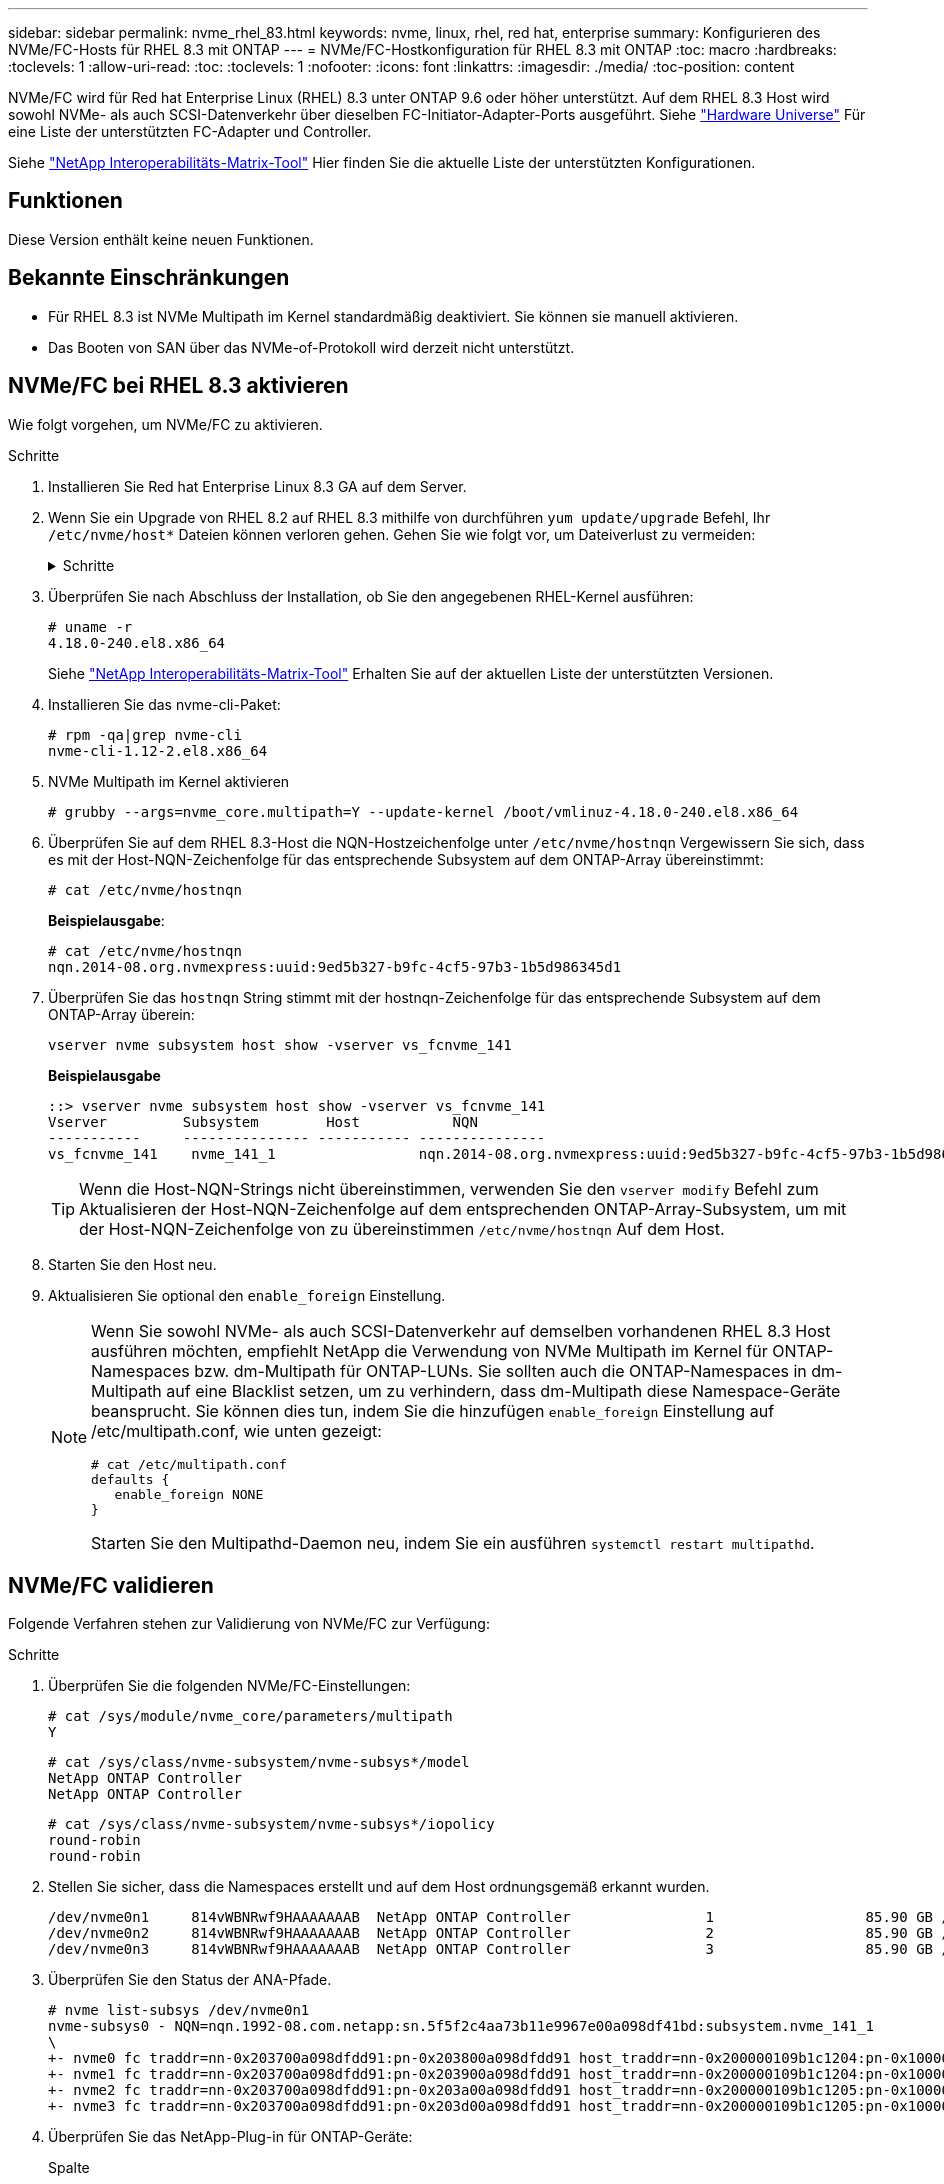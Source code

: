 ---
sidebar: sidebar 
permalink: nvme_rhel_83.html 
keywords: nvme, linux, rhel, red hat, enterprise 
summary: Konfigurieren des NVMe/FC-Hosts für RHEL 8.3 mit ONTAP 
---
= NVMe/FC-Hostkonfiguration für RHEL 8.3 mit ONTAP
:toc: macro
:hardbreaks:
:toclevels: 1
:allow-uri-read: 
:toc: 
:toclevels: 1
:nofooter: 
:icons: font
:linkattrs: 
:imagesdir: ./media/
:toc-position: content


[role="lead"]
NVMe/FC wird für Red hat Enterprise Linux (RHEL) 8.3 unter ONTAP 9.6 oder höher unterstützt. Auf dem RHEL 8.3 Host wird sowohl NVMe- als auch SCSI-Datenverkehr über dieselben FC-Initiator-Adapter-Ports ausgeführt. Siehe link:https://hwu.netapp.com/Home/Index["Hardware Universe"^] Für eine Liste der unterstützten FC-Adapter und Controller.

Siehe link:https://mysupport.netapp.com/matrix/["NetApp Interoperabilitäts-Matrix-Tool"^] Hier finden Sie die aktuelle Liste der unterstützten Konfigurationen.



== Funktionen

Diese Version enthält keine neuen Funktionen.



== Bekannte Einschränkungen

* Für RHEL 8.3 ist NVMe Multipath im Kernel standardmäßig deaktiviert. Sie können sie manuell aktivieren.
* Das Booten von SAN über das NVMe-of-Protokoll wird derzeit nicht unterstützt.




== NVMe/FC bei RHEL 8.3 aktivieren

Wie folgt vorgehen, um NVMe/FC zu aktivieren.

.Schritte
. Installieren Sie Red hat Enterprise Linux 8.3 GA auf dem Server.
. Wenn Sie ein Upgrade von RHEL 8.2 auf RHEL 8.3 mithilfe von durchführen `yum update/upgrade` Befehl, Ihr `/etc/nvme/host*` Dateien können verloren gehen. Gehen Sie wie folgt vor, um Dateiverlust zu vermeiden:
+
.Schritte
[%collapsible]
====
.. Sichern Sie Ihre Daten `/etc/nvme/host*` Dateien:
.. Wenn Sie eine manuelle Bearbeitung haben `udev` Regel entfernen:
+
[listing]
----
/lib/udev/rules.d/71-nvme-iopolicy-netapp-ONTAP.rules
----
.. Führen Sie das Upgrade durch.
.. Führen Sie nach Abschluss des Upgrades den folgenden Befehl aus:
+
[listing]
----
yum remove nvme-cli
----
.. Stellen Sie die Host-Dateien unter wieder her `/etc/nvme/`.
+
[listing]
----
yum install nvmecli
----
.. Kopieren Sie das Original `/etc/nvme/host*` Inhalt vom Backup zu den eigentlichen Host-Dateien unter `/etc/nvme/`.


====
. Überprüfen Sie nach Abschluss der Installation, ob Sie den angegebenen RHEL-Kernel ausführen:
+
[listing]
----
# uname -r
4.18.0-240.el8.x86_64
----
+
Siehe link:https://mysupport.netapp.com/matrix/["NetApp Interoperabilitäts-Matrix-Tool"^] Erhalten Sie auf der aktuellen Liste der unterstützten Versionen.

. Installieren Sie das nvme-cli-Paket:
+
[listing]
----
# rpm -qa|grep nvme-cli
nvme-cli-1.12-2.el8.x86_64
----
. NVMe Multipath im Kernel aktivieren
+
[listing]
----
# grubby --args=nvme_core.multipath=Y --update-kernel /boot/vmlinuz-4.18.0-240.el8.x86_64
----
. Überprüfen Sie auf dem RHEL 8.3-Host die NQN-Hostzeichenfolge unter `/etc/nvme/hostnqn`  Vergewissern Sie sich, dass es mit der Host-NQN-Zeichenfolge für das entsprechende Subsystem auf dem ONTAP-Array übereinstimmt:
+
[listing]
----
# cat /etc/nvme/hostnqn
----
+
*Beispielausgabe*:

+
[listing]
----
# cat /etc/nvme/hostnqn
nqn.2014-08.org.nvmexpress:uuid:9ed5b327-b9fc-4cf5-97b3-1b5d986345d1
----
. Überprüfen Sie das `hostnqn` String stimmt mit der hostnqn-Zeichenfolge für das entsprechende Subsystem auf dem ONTAP-Array überein:
+
[listing]
----
vserver nvme subsystem host show -vserver vs_fcnvme_141
----
+
*Beispielausgabe*

+
[listing]
----
::> vserver nvme subsystem host show -vserver vs_fcnvme_141
Vserver         Subsystem        Host           NQN
-----------     --------------- ----------- ---------------
vs_fcnvme_141    nvme_141_1                 nqn.2014-08.org.nvmexpress:uuid:9ed5b327-b9fc-4cf5-97b3-1b5d986345d1
----
+

TIP: Wenn die Host-NQN-Strings nicht übereinstimmen, verwenden Sie den `vserver modify` Befehl zum Aktualisieren der Host-NQN-Zeichenfolge auf dem entsprechenden ONTAP-Array-Subsystem, um mit der Host-NQN-Zeichenfolge von zu übereinstimmen `/etc/nvme/hostnqn` Auf dem Host.

. Starten Sie den Host neu.
. Aktualisieren Sie optional den `enable_foreign` Einstellung.
+
[NOTE]
====
Wenn Sie sowohl NVMe- als auch SCSI-Datenverkehr auf demselben vorhandenen RHEL 8.3 Host ausführen möchten, empfiehlt NetApp die Verwendung von NVMe Multipath im Kernel für ONTAP-Namespaces bzw. dm-Multipath für ONTAP-LUNs. Sie sollten auch die ONTAP-Namespaces in dm-Multipath auf eine Blacklist setzen, um zu verhindern, dass dm-Multipath diese Namespace-Geräte beansprucht. Sie können dies tun, indem Sie die hinzufügen `enable_foreign` Einstellung auf /etc/multipath.conf, wie unten gezeigt:

[listing]
----
# cat /etc/multipath.conf
defaults {
   enable_foreign NONE
}
----
Starten Sie den Multipathd-Daemon neu, indem Sie ein ausführen `systemctl restart multipathd`.

====




== NVMe/FC validieren

Folgende Verfahren stehen zur Validierung von NVMe/FC zur Verfügung:

.Schritte
. Überprüfen Sie die folgenden NVMe/FC-Einstellungen:
+
[listing]
----
# cat /sys/module/nvme_core/parameters/multipath
Y
----
+
[listing]
----
# cat /sys/class/nvme-subsystem/nvme-subsys*/model
NetApp ONTAP Controller
NetApp ONTAP Controller
----
+
[listing]
----
# cat /sys/class/nvme-subsystem/nvme-subsys*/iopolicy
round-robin
round-robin
----
. Stellen Sie sicher, dass die Namespaces erstellt und auf dem Host ordnungsgemäß erkannt wurden.
+
[listing]
----
/dev/nvme0n1     814vWBNRwf9HAAAAAAAB  NetApp ONTAP Controller                1                  85.90 GB / 85.90 GB     4 KiB + 0 B   FFFFFFFF
/dev/nvme0n2     814vWBNRwf9HAAAAAAAB  NetApp ONTAP Controller                2                  85.90 GB / 85.90 GB     4 KiB + 0 B   FFFFFFFF
/dev/nvme0n3     814vWBNRwf9HAAAAAAAB  NetApp ONTAP Controller                3                  85.90 GB / 85.90 GB     4 KiB + 0 B   FFFFFFFF
----
. Überprüfen Sie den Status der ANA-Pfade.
+
[listing]
----
# nvme list-subsys /dev/nvme0n1
nvme-subsys0 - NQN=nqn.1992-08.com.netapp:sn.5f5f2c4aa73b11e9967e00a098df41bd:subsystem.nvme_141_1
\
+- nvme0 fc traddr=nn-0x203700a098dfdd91:pn-0x203800a098dfdd91 host_traddr=nn-0x200000109b1c1204:pn-0x100000109b1c1204 live inaccessible
+- nvme1 fc traddr=nn-0x203700a098dfdd91:pn-0x203900a098dfdd91 host_traddr=nn-0x200000109b1c1204:pn-0x100000109b1c1204 live inaccessible
+- nvme2 fc traddr=nn-0x203700a098dfdd91:pn-0x203a00a098dfdd91 host_traddr=nn-0x200000109b1c1205:pn-0x100000109b1c1205 live optimized
+- nvme3 fc traddr=nn-0x203700a098dfdd91:pn-0x203d00a098dfdd91 host_traddr=nn-0x200000109b1c1205:pn-0x100000109b1c1205 live optimized
----
. Überprüfen Sie das NetApp-Plug-in für ONTAP-Geräte:
+
[role="tabbed-block"]
====
.Spalte
--
[listing]
----
# nvme netapp ontapdevices -o column
----
*Beispielausgabe*

[listing]
----
Device               Vserver            Namespace Path                           NSID                      UUID                     Size
--------------- --------------- ---------------------------------------------  -------- --------------------------------------  ---------
/dev/nvme0n1      vs_fcnvme_141     /vol/fcnvme_141_vol_1_1_0/fcnvme_141_ns        1      72b887b1-5fb6-47b8-be0b-33326e2542e2    85.90GB
/dev/nvme0n2      vs_fcnvme_141     /vol/fcnvme_141_vol_1_0_0/fcnvme_141_ns        2      04bf9f6e-9031-40ea-99c7-a1a61b2d7d08    85.90GB
/dev/nvme0n3      vs_fcnvme_141     /vol/fcnvme_141_vol_1_1_1/fcnvme_141_ns        3      264823b1-8e03-4155-80dd-e904237014a4    85.90GB
----
--
.JSON
--
[listing]
----
# nvme netapp ontapdevices -o json
----
*Beispielausgabe*

[listing]
----
{
"ONTAPdevices" : [
    {
        "Device" : "/dev/nvme0n1",
        "Vserver" : "vs_fcnvme_141",
        "Namespace_Path" : "/vol/fcnvme_141_vol_1_1_0/fcnvme_141_ns",
        "NSID" : 1,
        "UUID" : "72b887b1-5fb6-47b8-be0b-33326e2542e2",
        "Size" : "85.90GB",
        "LBA_Data_Size" : 4096,
        "Namespace_Size" : 20971520
    },
    {
        "Device" : "/dev/nvme0n2",
        "Vserver" : "vs_fcnvme_141",
        "Namespace_Path" : "/vol/fcnvme_141_vol_1_0_0/fcnvme_141_ns",
        "NSID" : 2,
        "UUID" : "04bf9f6e-9031-40ea-99c7-a1a61b2d7d08",
        "Size" : "85.90GB",
        "LBA_Data_Size" : 4096,
        "Namespace_Size" : 20971520
      },
      {
         "Device" : "/dev/nvme0n3",
         "Vserver" : "vs_fcnvme_141",
         "Namespace_Path" : "/vol/fcnvme_141_vol_1_1_1/fcnvme_141_ns",
         "NSID" : 3,
         "UUID" : "264823b1-8e03-4155-80dd-e904237014a4",
         "Size" : "85.90GB",
         "LBA_Data_Size" : 4096,
         "Namespace_Size" : 20971520
       },
  ]
----
--
====




== Konfigurieren Sie den Broadcom FC-Adapter für NVMe/FC

Sie können den Broadcom-FC-Adapter wie folgt konfigurieren.

Die aktuelle Liste der unterstützten Adapter finden Sie im link:https://mysupport.netapp.com/matrix/["NetApp Interoperabilitäts-Matrix-Tool"^].

.Schritte
. Vergewissern Sie sich, dass Sie den unterstützten Adapter verwenden.
+
[listing]
----
# cat /sys/class/scsi_host/host*/modelname
LPe32002-M2
LPe32002-M2
----
+
[listing]
----
# cat /sys/class/scsi_host/host*/modeldesc
Emulex LightPulse LPe32002-M2 2-Port 32Gb Fibre Channel Adapter
Emulex LightPulse LPe32002-M2 2-Port 32Gb Fibre Channel Adapter
----
. Verifizieren Sie das `lpfc_enable_fc4_type` Wird auf „*3*“ gesetzt.
+
[listing]
----
# cat /sys/module/lpfc/parameters/lpfc_enable_fc4_type
3
----
. Überprüfen Sie, ob die Initiator-Ports aktiv sind und die Ziel-LIFs sehen können.
+
[listing]
----
# cat /sys/class/fc_host/host*/port_name
0x100000109b1c1204
0x100000109b1c1205
----
+
[listing]
----
# cat /sys/class/fc_host/host*/port_state
Online
Online
----
+
[listing]
----
# cat /sys/class/scsi_host/host*/nvme_info
NVME Initiator Enabled
XRI Dist lpfc0 Total 6144 IO 5894 ELS 250
NVME LPORT lpfc0 WWPN x100000109b1c1204 WWNN x200000109b1c1204 DID x011d00 ONLINE
NVME RPORT WWPN x203800a098dfdd91 WWNN x203700a098dfdd91 DID x010c07 TARGET DISCSRVC ONLINE
NVME RPORT WWPN x203900a098dfdd91 WWNN x203700a098dfdd91 DID x011507 TARGET DISCSRVC ONLINE
NVME Statistics
LS: Xmt 0000000f78 Cmpl 0000000f78 Abort 00000000
LS XMIT: Err 00000000 CMPL: xb 00000000 Err 00000000
Total FCP Cmpl 000000002fe29bba Issue 000000002fe29bc4 OutIO 000000000000000a
abort 00001bc7 noxri 00000000 nondlp 00000000 qdepth 00000000 wqerr 00000000 err 00000000
FCP CMPL: xb 00001e15 Err 0000d906
NVME Initiator Enabled
XRI Dist lpfc1 Total 6144 IO 5894 ELS 250
NVME LPORT lpfc1 WWPN x100000109b1c1205 WWNN x200000109b1c1205 DID x011900 ONLINE
NVME RPORT WWPN x203d00a098dfdd91 WWNN x203700a098dfdd91 DID x010007 TARGET DISCSRVC ONLINE
NVME RPORT WWPN x203a00a098dfdd91 WWNN x203700a098dfdd91 DID x012a07 TARGET DISCSRVC ONLINE
NVME Statistics
LS: Xmt 0000000fa8 Cmpl 0000000fa8 Abort 00000000
LS XMIT: Err 00000000 CMPL: xb 00000000 Err 00000000
Total FCP Cmpl 000000002e14f170 Issue 000000002e14f17a OutIO 000000000000000a
abort 000016bb noxri 00000000 nondlp 00000000 qdepth 00000000 wqerr 00000000 err 00000000
FCP CMPL: xb 00001f50 Err 0000d9f8
----
. 1 MB I/O-Größe _ (optional)_ aktivieren.
+
Der `lpfc_sg_seg_cnt` Der Parameter muss auf 256 gesetzt werden, damit der lpfc-Treiber E/A-Anforderungen bis 1 MB groß ausgibt.

+
[listing]
----
# cat /etc/modprobe.d/lpfc.conf
options lpfc lpfc_sg_seg_cnt=256
----
. A ausführen `dracut -f` Befehl und starten Sie dann den Host neu.
. Nachdem der Host gestartet wurde, vergewissern Sie sich, dass lpfc_sg_seg_cnt auf 256 eingestellt ist.
+
[listing]
----
# cat /sys/module/lpfc/parameters/lpfc_sg_seg_cnt
256
----
. Vergewissern Sie sich, dass Sie die empfohlene Broadcom lpfc-Firmware sowie den Inbox-Treiber verwenden:
+
[listing]
----
# cat /sys/class/scsi_host/host*/fwrev
12.8.340.8, sli-4:2:c
12.8.340.8, sli-4:2:c
----
+
[listing]
----
# cat /sys/module/lpfc/version
0:12.8.0.1
----

